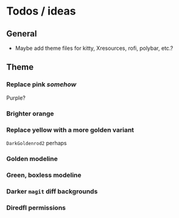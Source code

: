 * Todos / ideas
** General
- Maybe add theme files for kitty, Xresources, rofi, polybar, etc.?
** Theme
*** Replace pink /somehow/
Purple?
*** Brighter orange
*** Replace yellow with a more golden variant
=DarkGoldenrod2= perhaps
*** Golden modeline
*** Green, boxless modeline
*** Darker =magit= diff backgrounds
*** Diredfl permissions
